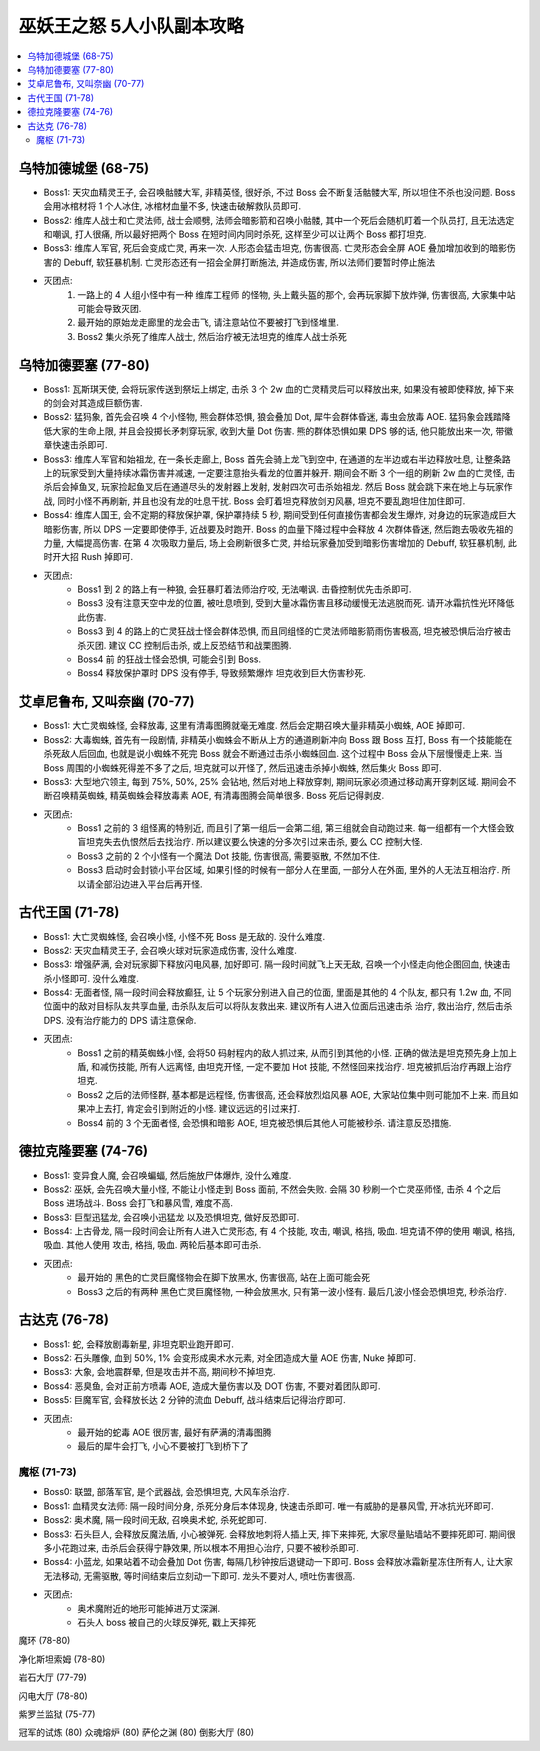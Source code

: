 巫妖王之怒 5人小队副本攻略
==============================================================================

.. contents::
    :local:


乌特加德城堡 (68-75)
------------------------------------------------------------------------------

- Boss1: 天灾血精灵王子, 会召唤骷髅大军, 非精英怪, 很好杀, 不过 Boss 会不断复活骷髅大军, 所以坦住不杀也没问题. Boss 会用冰棺材将 1 个人冰住, 冰棺材血量不多, 快速击破解救队员即可.
- Boss2: 维库人战士和亡灵法师, 战士会顺劈, 法师会暗影箭和召唤小骷髅, 其中一个死后会随机盯着一个队员打, 且无法选定和嘲讽, 打人很痛, 所以最好把两个 Boss 在短时间内同时杀死, 这样至少可以让两个 Boss 都打坦克.
- Boss3: 维库人军官, 死后会变成亡灵, 再来一次. 人形态会猛击坦克, 伤害很高. 亡灵形态会全屏 AOE 叠加增加收到的暗影伤害的 Debuff, 软狂暴机制. 亡灵形态还有一招会全屏打断施法, 并造成伤害, 所以法师们要暂时停止施法
- 灭团点:
    1. 一路上的 4 人组小怪中有一种 维库工程师 的怪物, 头上戴头盔的那个, 会再玩家脚下放炸弹, 伤害很高, 大家集中站可能会导致灭团.
    2. 最开始的原始龙走廊里的龙会击飞, 请注意站位不要被打飞到怪堆里.
    3. Boss2 集火杀死了维库人战士, 然后治疗被无法坦克的维库人战士杀死


乌特加德要塞 (77-80)
------------------------------------------------------------------------------

- Boss1: 瓦斯琪天使, 会将玩家传送到祭坛上绑定, 击杀 3 个 2w 血的亡灵精灵后可以释放出来, 如果没有被即使释放, 掉下来的剑会对其造成巨额伤害.
- Boss2: 猛犸象, 首先会召唤 4 个小怪物, 熊会群体恐惧, 狼会叠加 Dot, 犀牛会群体昏迷, 毒虫会放毒 AOE. 猛犸象会践踏降低大家的生命上限, 并且会投掷长矛刺穿玩家, 收到大量 Dot 伤害. 熊的群体恐惧如果 DPS 够的话, 他只能放出来一次, 带徽章快速击杀即可.
- Boss3: 维库人军官和始祖龙, 在一条长走廊上, Boss 首先会骑上龙飞到空中, 在通道的左半边或右半边释放吐息, 让整条路上的玩家受到大量持续冰霜伤害并减速, 一定要注意抬头看龙的位置并躲开. 期间会不断 3 个一组的刷新 2w 血的亡灵怪, 击杀后会掉鱼叉, 玩家捡起鱼叉后在通道尽头的发射器上发射, 发射四次可击杀始祖龙. 然后 Boss 就会跳下来在地上与玩家作战, 同时小怪不再刷新, 并且也没有龙的吐息干扰. Boss 会盯着坦克释放剑刃风暴, 坦克不要乱跑坦住加住即可.
- Boss4: 维库人国王, 会不定期的释放保护罩, 保护罩持续 5 秒, 期间受到任何直接伤害都会发生爆炸, 对身边的玩家造成巨大暗影伤害, 所以 DPS 一定要即使停手, 近战要及时跑开. Boss 的血量下降过程中会释放 4 次群体昏迷, 然后跑去吸收先祖的力量, 大幅提高伤害. 在第 4 次吸取力量后, 场上会刷新很多亡灵, 并给玩家叠加受到暗影伤害增加的 Debuff, 软狂暴机制, 此时开大招 Rush 掉即可.
- 灭团点:
    - Boss1 到 2 的路上有一种狼, 会狂暴盯着法师治疗咬, 无法嘲讽. 击昏控制优先击杀即可.
    - Boss3 没有注意天空中龙的位置, 被吐息喷到, 受到大量冰霜伤害且移动缓慢无法逃脱而死. 请开冰霜抗性光环降低此伤害.
    - Boss3 到 4 的路上的亡灵狂战士怪会群体恐惧, 而且同组怪的亡灵法师暗影箭雨伤害极高, 坦克被恐惧后治疗被击杀灭团. 建议 CC 控制后击杀, 或上反恐结节和战栗图腾.
    - Boss4 前 的狂战士怪会恐惧, 可能会引到 Boss.
    - Boss4 释放保护罩时 DPS 没有停手, 导致频繁爆炸 坦克收到巨大伤害秒死.


艾卓尼鲁布, 又叫奈幽 (70-77)
------------------------------------------------------------------------------

- Boss1: 大亡灵蜘蛛怪, 会释放毒, 这里有清毒图腾就毫无难度. 然后会定期召唤大量非精英小蜘蛛, AOE 掉即可.
- Boss2: 大毒蜘蛛, 首先有一段剧情, 非精英小蜘蛛会不断从上方的通道刷新冲向 Boss 跟 Boss 互打, Boss 有一个技能能在杀死敌人后回血, 也就是说小蜘蛛不死完 Boss 就会不断通过击杀小蜘蛛回血. 这个过程中 Boss 会从下层慢慢走上来. 当 Boss 周围的小蜘蛛死得差不多了之后, 坦克就可以开怪了, 然后迅速击杀掉小蜘蛛, 然后集火 Boss 即可.
- Boss3: 大型地穴领主, 每到 75%, 50%, 25% 会钻地, 然后对地上释放穿刺, 期间玩家必须通过移动离开穿刺区域. 期间会不断召唤精英蜘蛛, 精英蜘蛛会释放毒素 AOE, 有清毒图腾会简单很多. Boss 死后记得剥皮.
- 灭团点:
    - Boss1 之前的 3 组怪离的特别近, 而且引了第一组后一会第二组, 第三组就会自动跑过来. 每一组都有一个大怪会致盲坦克失去仇恨然后去找治疗. 所以建议要么快速的分多次引过来击杀, 要么 CC 控制大怪.
    - Boss3 之前的 2 个小怪有一个魔法 Dot 技能, 伤害很高, 需要驱散, 不然加不住.
    - Boss3 启动时会封锁小平台区域, 如果引怪的时候有一部分人在里面, 一部分人在外面, 里外的人无法互相治疗. 所以请全部沿边进入平台后再开怪.


古代王国 (71-78)
------------------------------------------------------------------------------

- Boss1: 大亡灵蜘蛛怪, 会召唤小怪, 小怪不死 Boss 是无敌的. 没什么难度.
- Boss2: 天灾血精灵王子, 会召唤火球对玩家造成伤害, 没什么难度.
- Boss3: 增强萨满, 会对玩家脚下释放闪电风暴, 加好即可. 隔一段时间就飞上天无敌, 召唤一个小怪走向他企图回血, 快速击杀小怪即可. 没什么难度.
- Boss4: 无面者怪, 隔一段时间会释放癫狂, 让 5 个玩家分别进入自己的位面, 里面是其他的 4 个队友, 都只有 1.2w 血, 不同位面中的敌对目标队友共享血量, 击杀队友后可以将队友救出来. 建议所有人进入位面后迅速击杀 治疗, 救出治疗, 然后击杀 DPS. 没有治疗能力的 DPS 请注意保命.
- 灭团点:
    - Boss1 之前的精英蜘蛛小怪, 会将50 码射程内的敌人抓过来, 从而引到其他的小怪. 正确的做法是坦克预先身上加上 盾, 和减伤技能, 所有人远离怪, 由坦克开怪, 一定不要加 Hot 技能, 不然怪回来找治疗. 坦克被抓后治疗再跟上治疗坦克.
    - Boss2 之后的法师怪群, 基本都是远程怪, 伤害很高, 还会释放烈焰风暴 AOE, 大家站位集中则可能加不上来. 而且如果冲上去打, 肯定会引到附近的小怪. 建议远远的引过来打.
    - Boss4 前的 3 个无面者怪, 会恐惧和暗影 AOE, 坦克被恐惧后其他人可能被秒杀. 请注意反恐措施.


德拉克隆要塞 (74-76)
------------------------------------------------------------------------------

- Boss1: 变异食人魔, 会召唤蝙蝠, 然后施放尸体爆炸, 没什么难度.
- Boss2: 巫妖, 会先召唤大量小怪, 不能让小怪走到 Boss 面前, 不然会失败. 会隔 30 秒刷一个亡灵巫师怪, 击杀 4 个之后 Boss 进场战斗. Boss 会打飞和暴风雪, 难度不高.
- Boss3: 巨型迅猛龙, 会召唤小迅猛龙 以及恐惧坦克, 做好反恐即可.
- Boss4: 上古骨龙, 隔一段时间会让所有人进入亡灵形态, 有 4 个技能, 攻击, 嘲讽, 格挡, 吸血. 坦克请不停的使用 嘲讽, 格挡, 吸血. 其他人使用 攻击, 格挡, 吸血. 两轮后基本即可击杀.
- 灭团点:
    - 最开始的 黑色的亡灵巨魔怪物会在脚下放黑水, 伤害很高, 站在上面可能会死
    - Boss3 之后的有两种 黑色亡灵巨魔怪物, 一种会放黑水, 只有第一波小怪有. 最后几波小怪会恐惧坦克, 秒杀治疗.


古达克 (76-78)
------------------------------------------------------------------------------

- Boss1: 蛇, 会释放剧毒新星, 非坦克职业跑开即可.
- Boss2: 石头雕像, 血到 50%, 1% 会变形成奥术水元素, 对全团造成大量 AOE 伤害, Nuke 掉即可.
- Boss3: 大象, 会地震群晕, 但是攻击并不高, 期间秒不掉坦克.
- Boss4: 恶臭鱼, 会对正前方喷毒 AOE, 造成大量伤害以及 DOT 伤害, 不要对着团队即可.
- Boss5: 巨魔军官, 会释放长达 2 分钟的流血 Debuff, 战斗结束后记得治疗即可.
- 灭团点:
    - 最开始的蛇毒 AOE 很厉害, 最好有萨满的清毒图腾
    - 最后的犀牛会打飞, 小心不要被打飞到桥下了


魔枢 (71-73)
~~~~~~~~~~~~~~~~~~~~~~~~~~~~~~~~~~~~~~~~~~~~~~~~~~~~~~~~~~~~~~~~~~~~~~~~~~~~~~

- Boss0: 联盟, 部落军官, 是个武器战, 会恐惧坦克, 大风车杀治疗.
- Boss1: 血精灵女法师: 隔一段时间分身, 杀死分身后本体现身, 快速击杀即可. 唯一有威胁的是暴风雪, 开冰抗光环即可.
- Boss2: 奥术魔, 隔一段时间无敌, 召唤奥术蛇, 杀死蛇即可.
- Boss3: 石头巨人, 会释放反魔法盾, 小心被弹死. 会释放地刺将人插上天, 摔下来摔死, 大家尽量贴墙站不要摔死即可. 期间很多小花跑过来, 击杀后会获得宁静效果, 所以根本不用担心治疗, 只要不被秒杀即可.
- Boss4: 小蓝龙, 如果站着不动会叠加 Dot 伤害, 每隔几秒钟按后退键动一下即可. Boss 会释放冰霜新星冻住所有人, 让大家无法移动, 无需驱散, 等时间结束后立刻动一下即可. 龙头不要对人, 喷吐伤害很高.
- 灭团点:
    - 奥术魔附近的地形可能掉进万丈深渊.
    - 石头人 boss 被自己的火球反弹死, 戳上天摔死


魔环 (78-80)

净化斯坦索姆 (78-80)

岩石大厅 (77-79)

闪电大厅 (78-80)

紫罗兰监狱 (75-77)


冠军的试炼 (80)
众魂熔炉 (80)
萨伦之渊 (80)
倒影大厅 (80)


